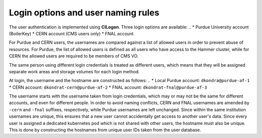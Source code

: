 Login options and user naming rules
======================================

The user authentication is implemented using **CILogon**. Three login options are available: 
..
* Purdue University account (BoilerKey)
* CERN account (CMS users only)
* FNAL account

For Purdue and CERN users, the usernames are compared against a list of allowed users
in order to prevent abuse of resources.
For Purdue, the list of allowed users is defined as all users who have access to the Hammer cluster,
while for CERN the allowed users are required to be members of CMS VO.

The same person using different login credentials is treated as different users,
which means that they will be assigned separate work areas and storage volumes for each login method.

At login, the username and the hostname are constructed as follows:
..
* Local Purdue account: ``dkondra@purdue-af-1``
* CERN account: ``dkondrat-cern@purdue-af-2``
* FNAL account: ``dkondrat-fnal@purdue-af-3``

The username starts with the username taken from login credentials,
which may or may not be the same for different accounts, and even for different people.
In order to avoid naming conflicts, CERN and FNAL usernames are amended by ``-cern`` and ``-fnal`` suffixes,
respectively, while Purdue usernames are left unchanged. Since within the same institution usernames are unique,
this ensures that a new user cannot accidentally get access to another user's data.
Since every user is assigned a dedicated kubernetes pod which is not shared with other users,
the hostname must also be unique. This is done by constructing the hostnames from unique user IDs taken
from the user database.